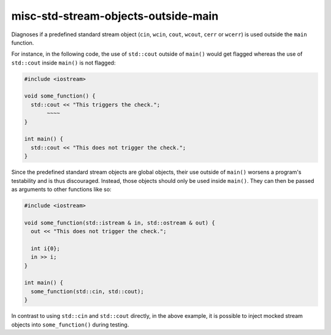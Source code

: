 .. title:: clang-tidy - misc-std-stream-objects-outside-main

misc-std-stream-objects-outside-main
=============

Diagnoses if a predefined standard stream object (``cin``, ``wcin``,
``cout``, ``wcout``, ``cerr`` or ``wcerr``) is used outside the ``main`` function.

For instance, in the following code, the use of ``std::cout`` outside of ``main()`` would get
flagged whereas the use of ``std::cout`` inside ``main()`` is not flagged:

.. code-block:: c++

  #include <iostream>

  void some_function() {
    std::cout << "This triggers the check.";
         ~~~~
  }

  int main() {
    std::cout << "This does not trigger the check.";
  }

Since the predefined standard stream objects are global objects, their use outside of ``main()`` worsens a
program's testability and is thus discouraged. Instead, those objects should only be used inside ``main()``.
They can then be passed as arguments to other functions like so:

.. code-block:: c++

  #include <iostream>

  void some_function(std::istream & in, std::ostream & out) {
    out << "This does not trigger the check.";

    int i{0};
    in >> i;
  }

  int main() {
    some_function(std::cin, std::cout);
  }

In contrast to using ``std::cin`` and ``std::cout`` directly, in the above example, it is possible to inject 
mocked stream objects into ``some_function()`` during testing.
